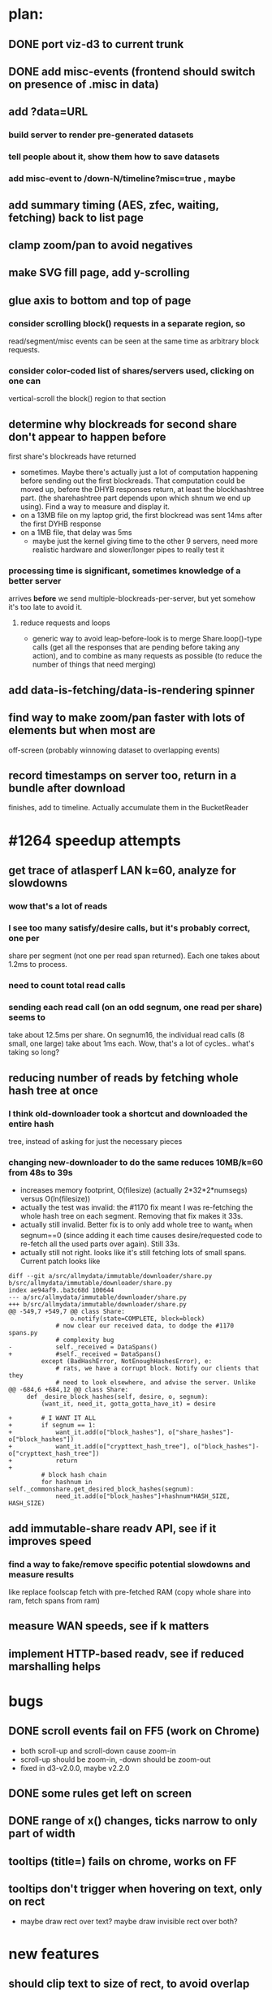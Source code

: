 # -*- org -*-
* plan:
** DONE port viz-d3 to current trunk
** DONE add misc-events (frontend should switch on presence of .misc in data)
** add ?data=URL
***  build server to render pre-generated datasets
***  tell people about it, show them how to save datasets
***  add misc-event to /down-N/timeline?misc=true , maybe
** add summary timing (AES, zfec, waiting, fetching) back to list page
** clamp zoom/pan to avoid negatives
** make SVG fill page, add y-scrolling
** glue axis to bottom and top of page
*** consider scrolling block() requests in a separate region, so
    read/segment/misc events can be seen at the same time as arbitrary block
    requests.
*** consider color-coded list of shares/servers used, clicking on one can
    vertical-scroll the block() region to that section
** determine why blockreads for second share don't appear to happen before
   first share's blockreads have returned
   - sometimes. Maybe there's actually just a lot of computation happening
     before sending out the first blockreads. That computation could be moved
     up, before the DHYB responses return, at least the blockhashtree part.
     (the sharehashtree part depends upon which shnum we end up using). Find
     a way to measure and display it.
   - on a 13MB file on my laptop grid, the first blockread was sent 14ms
     after the first DYHB response
   - on a 1MB file, that delay was 5ms
     - maybe just the kernel giving time to the other 9 servers, need more
       realistic hardware and slower/longer pipes to really test it
*** processing time *is* significant, sometimes knowledge of a better server
    arrives *before* we send multiple-blockreads-per-server, but yet somehow
    it's too late to avoid it.
**** reduce requests and loops
     - generic way to avoid leap-before-look is to merge Share.loop()-type
       calls (get all the responses that are pending before taking any
       action), and to combine as many requests as possible (to reduce the
       number of things that need merging)
** add data-is-fetching/data-is-rendering spinner
** find way to make zoom/pan faster with lots of elements but when most are
   off-screen (probably winnowing dataset to overlapping events)
** record timestamps on server too, return in a bundle after download
   finishes, add to timeline. Actually accumulate them in the BucketReader


* #1264 speedup attempts
** get trace of atlasperf LAN k=60, analyze for slowdowns
*** wow that's a lot of reads
*** I see too many satisfy/desire calls, but it's probably correct, one per
    share per segment (not one per read span returned). Each one takes about
    1.2ms to process.
*** need to count total read calls
*** sending each read call (on an odd segnum, one read per share) seems to
    take about 12.5ms per share. On segnum16, the individual read calls (8
    small, one large) take about 1ms each. Wow, that's a lot of cycles..
    what's taking so long?
** reducing number of reads by fetching whole hash tree at once
*** I think old-downloader took a shortcut and downloaded the entire hash
    tree, instead of asking for just the necessary pieces
*** changing new-downloader to do the same reduces 10MB/k=60 from 48s to 39s
    - increases memory footprint, O(filesize) (actually 2*32*2*numsegs)
      versus O(ln(filesize))
    - actually the test was invalid: the #1170 fix meant I was re-fetching
      the whole hash tree on each segment. Removing that fix makes it 33s.
    - actually still invalid. Better fix is to only add whole tree to want_it
      when segnum==0 (since adding it each time causes desire/requested code
      to re-fetch all the used parts over again). Still 33s.
    - actually still not right. looks like it's still fetching lots of small
      spans. Current patch looks like
#+BEGIN_EXAMPLE
diff --git a/src/allmydata/immutable/downloader/share.py b/src/allmydata/immutable/downloader/share.py
index ae94af9..ba3c68d 100644
--- a/src/allmydata/immutable/downloader/share.py
+++ b/src/allmydata/immutable/downloader/share.py
@@ -549,7 +549,7 @@ class Share:
                 o.notify(state=COMPLETE, block=block)
             # now clear our received data, to dodge the #1170 spans.py
             # complexity bug
-            self._received = DataSpans()
+            #self._received = DataSpans()
         except (BadHashError, NotEnoughHashesError), e:
             # rats, we have a corrupt block. Notify our clients that they
             # need to look elsewhere, and advise the server. Unlike
@@ -684,6 +684,12 @@ class Share:
     def _desire_block_hashes(self, desire, o, segnum):
         (want_it, need_it, gotta_gotta_have_it) = desire
 
+        # I WANT IT ALL
+        if segnum == 1:
+            want_it.add(o["block_hashes"], o["share_hashes"]-o["block_hashes"])
+            want_it.add(o["crypttext_hash_tree"], o["block_hashes"]-o["crypttext_hash_tree"])
+            return
+
         # block hash chain
         for hashnum in self._commonshare.get_desired_block_hashes(segnum):
             need_it.add(o["block_hashes"]+hashnum*HASH_SIZE, HASH_SIZE)
#+END_EXAMPLE

** add immutable-share readv API, see if it improves speed
***  find a way to fake/remove specific potential slowdowns and measure results
     like replace foolscap fetch with pre-fetched RAM
     (copy whole share into ram, fetch spans from ram)
** measure WAN speeds, see if k matters

** implement HTTP-based readv, see if reduced marshalling helps

* bugs
** DONE scroll events fail on FF5 (work on Chrome)
   - both scroll-up and scroll-down cause zoom-in
   - scroll-up should be zoom-in, -down should be zoom-out
   - fixed in d3-v2.0.0, maybe v2.2.0
** DONE some rules get left on screen
** DONE range of x() changes, ticks narrow to only part of width
** tooltips (title=) fails on chrome, works on FF
** tooltips don't trigger when hovering on text, only on rect
   - maybe draw rect over text? maybe draw invisible rect over both?
* new features
** should clip text to size of rect, to avoid overlap
   - look at svg:clipPath, or svg:mask
** add zoom/unzoom +/- buttons
*** get buttons to work with drag-based pan+zoom
    - mouse clicks are firing two actions: button click and pan
    - I suspect they're happening reentrantly, and the pan is undoing the
      zoom
*** make zoom/unzoom buttons float above rest of chart
*** add zoom/unzoom slider
** add landscape (like in d3/examples/zoom/, calls it "context view")
   - want decimated dataset
   - just use read() and segment() sections
** double-click on box should zoom to make that box 80% of width
*** pan/zoom currently uses double-click to mean "zoom in"
*** need to distinguish between 2click-on-bar and 2click-on-background
** add misc-events, show Coalesce patch is working
*** measure overhead of misc-events, consider whether to enable or not
** BIG: live data update, incremental. Server-Sent Events (FF6)

* d3 current: v2.2.0
** I was working with v1.29.1 before
** hm, d3.behavior.js is gone .. now in d3.js? yes, same import name though
** fixed firefox mousewheel zoom
** d3 v2.0.0 moved 'axis' into core (from d3.chart), looks handy for tickmarks
   xAxis = d3.svg.axis .scale(x) .tickSize(-4)
   major ticks, minor ticks, tickFormat, orient=top/bottom/left/right, .scale,
   svg.append("svg:g").attr("transform", "translate(0,h)").call(xAxis)
** stringifies numbers for uniqueness, but stores original
   (probably no longer necessary to stringify myself)
** remember svg origin is top-left, so y=d3.scale.linear().range([h,0])



* layout
** read() requests
   - possibly overlapping: code should find minimum number of rows
** segment events (request/delivery/error)
   - also possibly overlapping, use minimum rows
   - might be nice to show which is active at any given time
** DYHB queries+responses
   - completely overlapping, use exactly one row per server
** server block-read requests (send/receive/error)
   - use one cluster per server
   - lots of overlapping reads
   - within a cluster, use lowest available row
   - 3-tuple Y axis: (serverid, shnum, overlaps)
** ideally, tahoe should serve raw data and let JS do the sorting
   - but my JS is not that good
   - maybe just provide a hint: include a row number in each event, which
     tells you how to overlap them
   - multiple parts, joined with "-", use as JS dict keys

* a graph that shows Y=segment-offset, X=start/finish time
* a scatter plot that shows segnum-tree-height versus finish-start
  - a local download showed segments that needed a lot of hash nodes taking
    way more time than others

* misc-events:
  - process_block
  - decode
  - crypttext_hash_tree.set_hashes ("CThash")
  - satisfy/desire
  - check-desire
  - AES
* zoom
  my notes say: To zoom to [0s:1s]:
  - globals.x.domain([0,1.0])
  - globals.redraw()

